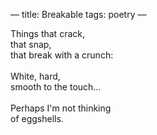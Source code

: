 :PROPERTIES:
:ID:       0AF8E318-2395-4E14-B6E5-859FC54A8E47
:SLUG:     breakable
:END:
---
title: Breakable
tags: poetry
---

#+BEGIN_VERSE
Things that crack,
that snap,
that break with a crunch:

White, hard,
smooth to the touch...

Perhaps I'm not thinking
of eggshells.
#+END_VERSE
